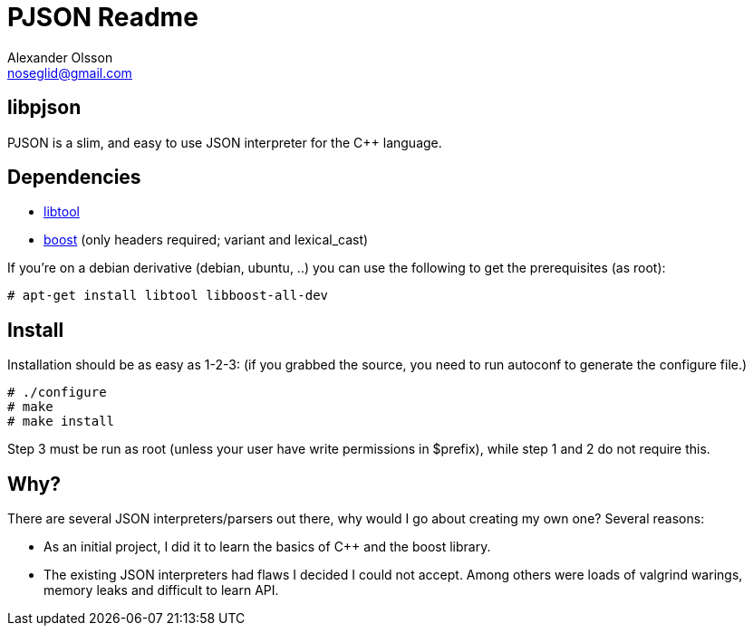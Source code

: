 = PJSON Readme
Alexander Olsson <noseglid@gmail.com>

== libpjson
PJSON is a slim, and easy to use JSON interpreter for the C++ language.

== Dependencies
* http://www.gnu.org/software/libtool/[libtool]
* http://www.boost.org/[boost] (only headers required; +variant+ and +lexical_cast+)

If you're on a debian derivative (debian, ubuntu, ..) you can use the following to get
the prerequisites (as root):
----
# apt-get install libtool libboost-all-dev
----

== Install
Installation should be as easy as 1-2-3:
(if you grabbed the source, you need to run +autoconf+ to generate the +configure+ file.)

----
# ./configure
# make
# make install
----

Step 3 must be run as root (unless your user have write permissions in $prefix),
 while step 1 and 2 do not require this.

== Why?
There are several JSON interpreters/parsers out there, why would I go about
creating my own one? Several reasons:

* As an initial project, I did it to learn the basics of +C+++ and the +boost+ library.
* The existing JSON interpreters had flaws I decided I could not accept.
  Among others were loads of valgrind warings, memory leaks and difficult to learn API.

